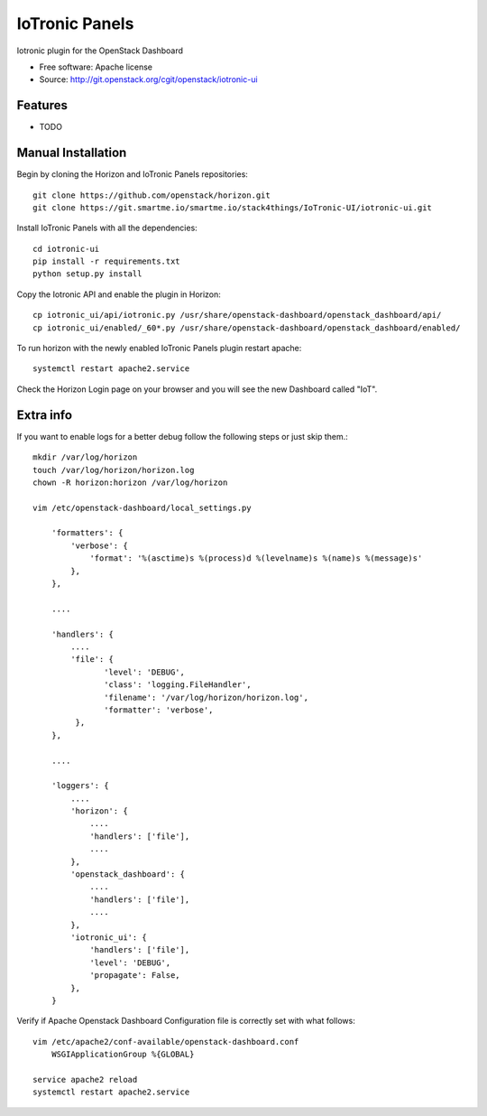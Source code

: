 ===============================
IoTronic Panels
===============================

Iotronic plugin for the OpenStack Dashboard

* Free software: Apache license
* Source: http://git.openstack.org/cgit/openstack/iotronic-ui

Features
--------

* TODO

Manual Installation
-------------------

Begin by cloning the Horizon and IoTronic Panels repositories::

    git clone https://github.com/openstack/horizon.git
    git clone https://git.smartme.io/smartme.io/stack4things/IoTronic-UI/iotronic-ui.git

Install IoTronic Panels with all the dependencies::

    cd iotronic-ui
    pip install -r requirements.txt
    python setup.py install

Copy the Iotronic API and enable the plugin in Horizon::

    cp iotronic_ui/api/iotronic.py /usr/share/openstack-dashboard/openstack_dashboard/api/
    cp iotronic_ui/enabled/_60*.py /usr/share/openstack-dashboard/openstack_dashboard/enabled/

To run horizon with the newly enabled IoTronic Panels plugin restart apache::

    systemctl restart apache2.service

Check the Horizon Login page on your browser and you will see the new Dashboard called "IoT".

Extra info
----------
If you want to enable logs for a better debug follow the following steps or just skip them.::

    mkdir /var/log/horizon
    touch /var/log/horizon/horizon.log
    chown -R horizon:horizon /var/log/horizon

    vim /etc/openstack-dashboard/local_settings.py

        'formatters': {
            'verbose': {
                'format': '%(asctime)s %(process)d %(levelname)s %(name)s %(message)s'
            },
        },

        ....

        'handlers': {
            ....
            'file': {
                   'level': 'DEBUG',
                   'class': 'logging.FileHandler',
                   'filename': '/var/log/horizon/horizon.log',
                   'formatter': 'verbose',
             },
        },

        ....

        'loggers': {
            ....
            'horizon': {
                ....
                'handlers': ['file'],
                ....
            },
            'openstack_dashboard': {
                ....
                'handlers': ['file'],
                ....
            },
            'iotronic_ui': {
                'handlers': ['file'],
                'level': 'DEBUG',
                'propagate': False,
            },
        }

Verify if Apache Openstack Dashboard Configuration file is correctly set with what follows::

    vim /etc/apache2/conf-available/openstack-dashboard.conf
        WSGIApplicationGroup %{GLOBAL}

    service apache2 reload
    systemctl restart apache2.service
